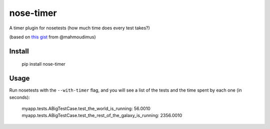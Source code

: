 nose-timer
==========

A timer plugin for nosetests (how much time does every test takes?)

(based on `this gist <https://gist.github.com/848183>`_ from @mahmoudimus)

Install
-------

    pip install nose-timer

Usage
-----

Run nosetests with the ``--with-timer`` flag, and you will see a list of the tests and the time spent by each one (in seconds):

    myapp.tests.ABigTestCase.test_the_world_is_running: 56.0010
    myapp.tests.ABigTestCase.test_the_rest_of_the_galaxy_is_running: 2356.0010


